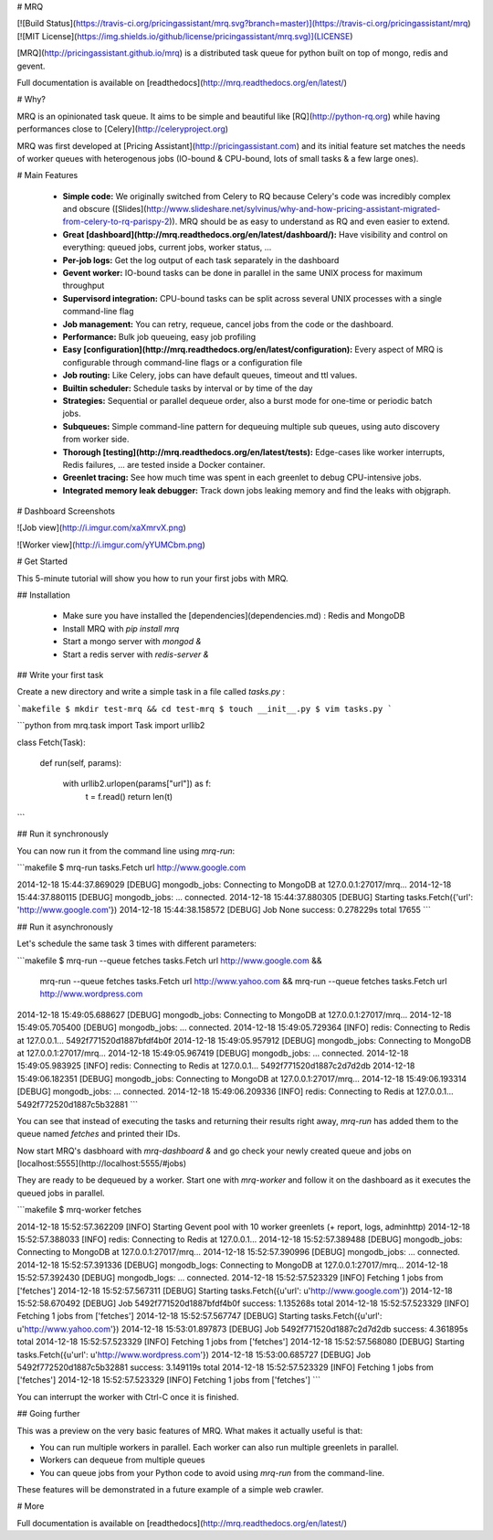 # MRQ

[![Build Status](https://travis-ci.org/pricingassistant/mrq.svg?branch=master)](https://travis-ci.org/pricingassistant/mrq) [![MIT License](https://img.shields.io/github/license/pricingassistant/mrq.svg)](LICENSE)

[MRQ](http://pricingassistant.github.io/mrq) is a distributed task queue for python built on top of mongo, redis and gevent.

Full documentation is available on [readthedocs](http://mrq.readthedocs.org/en/latest/)

# Why?

MRQ is an opinionated task queue. It aims to be simple and beautiful like [RQ](http://python-rq.org) while having performances close to [Celery](http://celeryproject.org)

MRQ was first developed at [Pricing Assistant](http://pricingassistant.com) and its initial feature set matches the needs of worker queues with heterogenous jobs (IO-bound & CPU-bound, lots of small tasks & a few large ones).

# Main Features

 * **Simple code:** We originally switched from Celery to RQ because Celery's code was incredibly complex and obscure ([Slides](http://www.slideshare.net/sylvinus/why-and-how-pricing-assistant-migrated-from-celery-to-rq-parispy-2)). MRQ should be as easy to understand as RQ and even easier to extend.
 * **Great [dashboard](http://mrq.readthedocs.org/en/latest/dashboard/):** Have visibility and control on everything: queued jobs, current jobs, worker status, ...
 * **Per-job logs:** Get the log output of each task separately in the dashboard
 * **Gevent worker:** IO-bound tasks can be done in parallel in the same UNIX process for maximum throughput
 * **Supervisord integration:** CPU-bound tasks can be split across several UNIX processes with a single command-line flag
 * **Job management:** You can retry, requeue, cancel jobs from the code or the dashboard.
 * **Performance:** Bulk job queueing, easy job profiling
 * **Easy [configuration](http://mrq.readthedocs.org/en/latest/configuration):** Every aspect of MRQ is configurable through command-line flags or a configuration file
 * **Job routing:** Like Celery, jobs can have default queues, timeout and ttl values.
 * **Builtin scheduler:** Schedule tasks by interval or by time of the day
 * **Strategies:** Sequential or parallel dequeue order, also a burst mode for one-time or periodic batch jobs.
 * **Subqueues:** Simple command-line pattern for dequeuing multiple sub queues, using auto discovery from worker side.
 * **Thorough [testing](http://mrq.readthedocs.org/en/latest/tests):** Edge-cases like worker interrupts, Redis failures, ... are tested inside a Docker container.
 * **Greenlet tracing:** See how much time was spent in each greenlet to debug CPU-intensive jobs.
 * **Integrated memory leak debugger:** Track down jobs leaking memory and find the leaks with objgraph.

# Dashboard Screenshots

![Job view](http://i.imgur.com/xaXmrvX.png)

![Worker view](http://i.imgur.com/yYUMCbm.png)

# Get Started

This 5-minute tutorial will show you how to run your first jobs with MRQ.

## Installation

 - Make sure you have installed the [dependencies](dependencies.md) : Redis and MongoDB
 - Install MRQ with `pip install mrq`
 - Start a mongo server with `mongod &`
 - Start a redis server with `redis-server &`


## Write your first task

Create a new directory and write a simple task in a file called `tasks.py` :

```makefile
$ mkdir test-mrq && cd test-mrq
$ touch __init__.py
$ vim tasks.py
```

```python
from mrq.task import Task
import urllib2


class Fetch(Task):

    def run(self, params):

        with urllib2.urlopen(params["url"]) as f:
          t = f.read()
          return len(t)
```

## Run it synchronously

You can now run it from the command line using `mrq-run`:

```makefile
$ mrq-run tasks.Fetch url http://www.google.com

2014-12-18 15:44:37.869029 [DEBUG] mongodb_jobs: Connecting to MongoDB at 127.0.0.1:27017/mrq...
2014-12-18 15:44:37.880115 [DEBUG] mongodb_jobs: ... connected.
2014-12-18 15:44:37.880305 [DEBUG] Starting tasks.Fetch({'url': 'http://www.google.com'})
2014-12-18 15:44:38.158572 [DEBUG] Job None success: 0.278229s total
17655
```

## Run it asynchronously

Let's schedule the same task 3 times with different parameters:

```makefile
$ mrq-run --queue fetches tasks.Fetch url http://www.google.com &&
  mrq-run --queue fetches tasks.Fetch url http://www.yahoo.com &&
  mrq-run --queue fetches tasks.Fetch url http://www.wordpress.com

2014-12-18 15:49:05.688627 [DEBUG] mongodb_jobs: Connecting to MongoDB at 127.0.0.1:27017/mrq...
2014-12-18 15:49:05.705400 [DEBUG] mongodb_jobs: ... connected.
2014-12-18 15:49:05.729364 [INFO] redis: Connecting to Redis at 127.0.0.1...
5492f771520d1887bfdf4b0f
2014-12-18 15:49:05.957912 [DEBUG] mongodb_jobs: Connecting to MongoDB at 127.0.0.1:27017/mrq...
2014-12-18 15:49:05.967419 [DEBUG] mongodb_jobs: ... connected.
2014-12-18 15:49:05.983925 [INFO] redis: Connecting to Redis at 127.0.0.1...
5492f771520d1887c2d7d2db
2014-12-18 15:49:06.182351 [DEBUG] mongodb_jobs: Connecting to MongoDB at 127.0.0.1:27017/mrq...
2014-12-18 15:49:06.193314 [DEBUG] mongodb_jobs: ... connected.
2014-12-18 15:49:06.209336 [INFO] redis: Connecting to Redis at 127.0.0.1...
5492f772520d1887c5b32881
```

You can see that instead of executing the tasks and returning their results right away, `mrq-run` has added them to the queue named `fetches` and printed their IDs.

Now start MRQ's dasbhoard with `mrq-dashboard &` and go check your newly created queue and jobs on [localhost:5555](http://localhost:5555/#jobs)

They are ready to be dequeued by a worker. Start one with `mrq-worker` and follow it on the dashboard as it executes the queued jobs in parallel.

```makefile
$ mrq-worker fetches

2014-12-18 15:52:57.362209 [INFO] Starting Gevent pool with 10 worker greenlets (+ report, logs, adminhttp)
2014-12-18 15:52:57.388033 [INFO] redis: Connecting to Redis at 127.0.0.1...
2014-12-18 15:52:57.389488 [DEBUG] mongodb_jobs: Connecting to MongoDB at 127.0.0.1:27017/mrq...
2014-12-18 15:52:57.390996 [DEBUG] mongodb_jobs: ... connected.
2014-12-18 15:52:57.391336 [DEBUG] mongodb_logs: Connecting to MongoDB at 127.0.0.1:27017/mrq...
2014-12-18 15:52:57.392430 [DEBUG] mongodb_logs: ... connected.
2014-12-18 15:52:57.523329 [INFO] Fetching 1 jobs from ['fetches']
2014-12-18 15:52:57.567311 [DEBUG] Starting tasks.Fetch({u'url': u'http://www.google.com'})
2014-12-18 15:52:58.670492 [DEBUG] Job 5492f771520d1887bfdf4b0f success: 1.135268s total
2014-12-18 15:52:57.523329 [INFO] Fetching 1 jobs from ['fetches']
2014-12-18 15:52:57.567747 [DEBUG] Starting tasks.Fetch({u'url': u'http://www.yahoo.com'})
2014-12-18 15:53:01.897873 [DEBUG] Job 5492f771520d1887c2d7d2db success: 4.361895s total
2014-12-18 15:52:57.523329 [INFO] Fetching 1 jobs from ['fetches']
2014-12-18 15:52:57.568080 [DEBUG] Starting tasks.Fetch({u'url': u'http://www.wordpress.com'})
2014-12-18 15:53:00.685727 [DEBUG] Job 5492f772520d1887c5b32881 success: 3.149119s total
2014-12-18 15:52:57.523329 [INFO] Fetching 1 jobs from ['fetches']
2014-12-18 15:52:57.523329 [INFO] Fetching 1 jobs from ['fetches']
```

You can interrupt the worker with Ctrl-C once it is finished.

## Going further

This was a preview on the very basic features of MRQ. What makes it actually useful is that:

* You can run multiple workers in parallel. Each worker can also run multiple greenlets in parallel.
* Workers can dequeue from multiple queues
* You can queue jobs from your Python code to avoid using `mrq-run` from the command-line.

These features will be demonstrated in a future example of a simple web crawler.


# More

Full documentation is available on [readthedocs](http://mrq.readthedocs.org/en/latest/)


